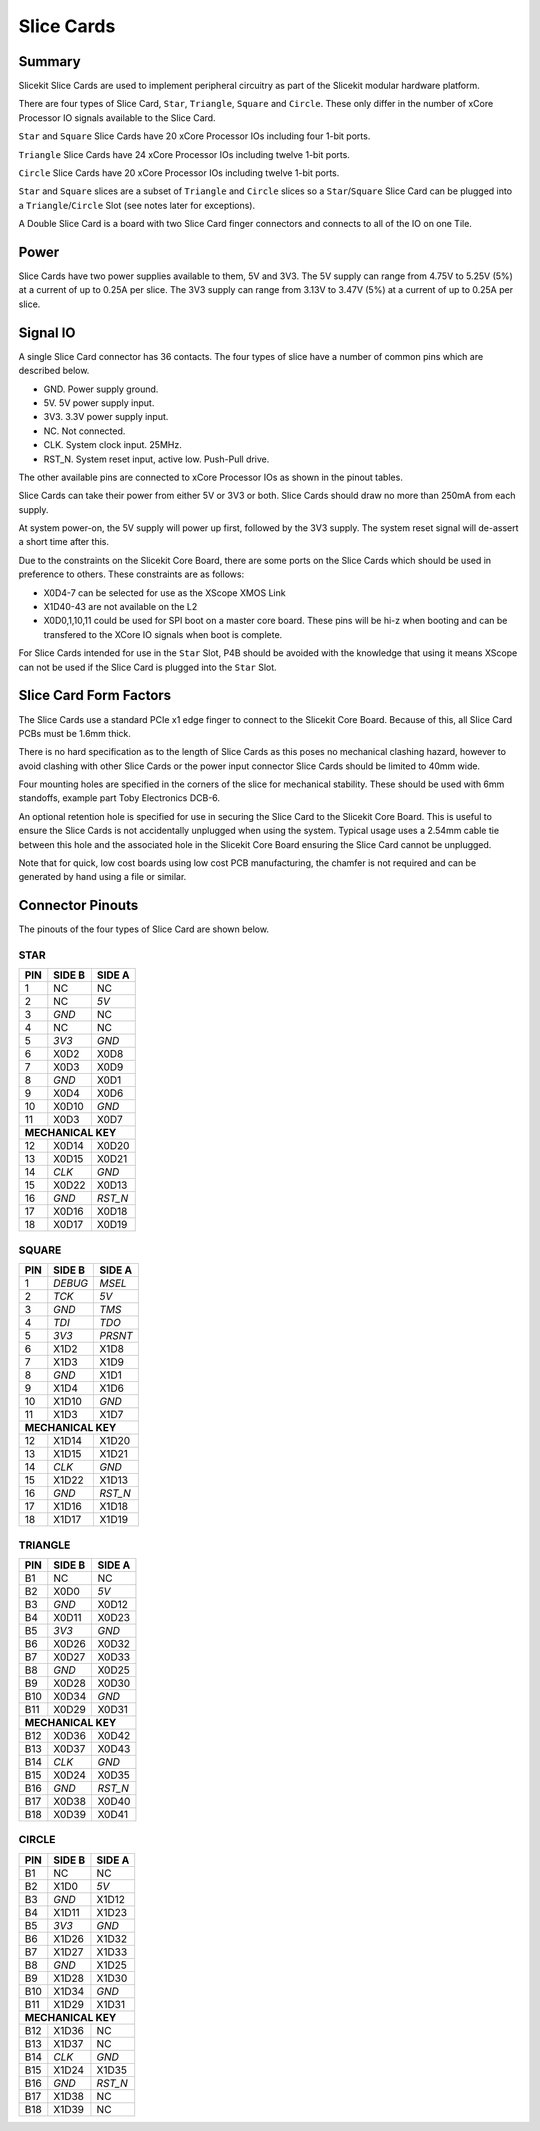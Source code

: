 Slice Cards
===========

Summary
-------

Slicekit Slice Cards are used to implement peripheral circuitry as part of the Slicekit modular hardware platform.

There are four types of Slice Card, ``Star``, ``Triangle``, ``Square`` and ``Circle``. These only differ in the number of xCore Processor IO signals available to the Slice Card.

``Star`` and ``Square`` Slice Cards have 20 xCore Processor IOs including four 1-bit ports.

``Triangle`` Slice Cards have 24 xCore Processor IOs including twelve 1-bit ports.

``Circle`` Slice Cards have 20 xCore Processor IOs including twelve 1-bit ports.

``Star`` and ``Square`` slices are a subset of ``Triangle`` and ``Circle`` slices so a ``Star``/``Square`` Slice Card can be plugged into a ``Triangle``/``Circle`` Slot (see notes later for exceptions).

A Double Slice Card is a board with two Slice Card finger connectors and connects to all of the IO on one Tile.

Power
-----

Slice Cards have two power supplies available to them, 5V and 3V3.
The 5V supply can range from 4.75V to 5.25V (5\%) at a current of up to 0.25A per slice.
The 3V3 supply can range from 3.13V to 3.47V (5\%) at a current of up to 0.25A per slice.

Signal IO
---------

A single Slice Card connector has 36 contacts. The four types of slice have a number of common pins which are described below.

- GND. Power supply ground.
- 5V. 5V power supply input.
- 3V3. 3.3V power supply input.
- NC. Not connected.
- CLK. System clock input. 25MHz.
- RST_N. System reset input, active low. Push-Pull drive.

The other available pins are connected to xCore Processor IOs as shown in the pinout tables.

Slice Cards can take their power from either 5V or 3V3 or both. Slice Cards should draw no more than 250mA from each supply.

At system power-on, the 5V supply will power up first, followed by the 3V3 supply. The system reset signal will de-assert a short time after this.

Due to the constraints on the Slicekit Core Board, there are some ports on the Slice Cards which should be used in preference to others. These constraints are as follows:

- X0D4-7 can be selected for use as the XScope XMOS Link
- X1D40-43 are not available on the L2
- X0D0,1,10,11 could be used for SPI boot on a master core board. These pins will be hi-z when booting and can be transfered to the XCore IO signals when boot is complete.

For Slice Cards intended for use in the ``Star`` Slot, P4B should be avoided with the knowledge that using it means XScope can not be used if the Slice Card is plugged into the ``Star`` Slot.

Slice Card Form Factors
-----------------------

The Slice Cards use a standard PCIe x1 edge finger to connect to the Slicekit Core Board. Because of this, all Slice Card PCBs must be 1.6mm thick.

There is no hard specification as to the length of Slice Cards as this poses no mechanical clashing hazard, however to avoid clashing with other Slice Cards or the power input connector Slice Cards should be limited to 40mm wide.

Four mounting holes are specified in the corners of the slice for mechanical stability. These should be used with 6mm standoffs, example part Toby Electronics DCB-6.

An optional retention hole is specified for use in securing the Slice Card to the Slicekit Core Board. This is useful to ensure the Slice Cards is not accidentally unplugged when using the system. 
Typical usage uses a 2.54mm cable tie between this hole and the associated hole in the Slicekit Core Board ensuring the Slice Card cannot be unplugged.

.. image:: images/slicecarddetail.svg

Note that for quick, low cost boards using low cost PCB manufacturing, the chamfer is not required and can be generated by hand using a file or similar.

Connector Pinouts
-----------------

The pinouts of the four types of Slice Card are shown below.

STAR                  
++++
+-----+--------+--------+
| PIN | SIDE B | SIDE A |
+=====+========+========+
| 1   | NC     | NC     |
+-----+--------+--------+
| 2   | NC     |*5V*    |
+-----+--------+--------+
| 3   |*GND*   | NC     |
+-----+--------+--------+
| 4   | NC     | NC     |
+-----+--------+--------+
| 5   |*3V3*   |*GND*   |
+-----+--------+--------+
| 6   | X0D2   | X0D8   |
+-----+--------+--------+
| 7   | X0D3   | X0D9   |
+-----+--------+--------+
| 8   |*GND*   | X0D1   |
+-----+--------+--------+
| 9   | X0D4   | X0D6   |
+-----+--------+--------+
| 10  | X0D10  |*GND*   |
+-----+--------+--------+
| 11  | X0D3   | X0D7   |
+-----+--------+--------+
|**MECHANICAL KEY**     |
+-----+--------+--------+
| 12  | X0D14  | X0D20  |
+-----+--------+--------+
| 13  | X0D15  | X0D21  |
+-----+--------+--------+
| 14  |*CLK*   |*GND*   |
+-----+--------+--------+
| 15  | X0D22  | X0D13  |
+-----+--------+--------+
| 16  |*GND*   |*RST_N* |
+-----+--------+--------+
| 17  | X0D16  | X0D18  |
+-----+--------+--------+
| 18  | X0D17  | X0D19  |
+-----+--------+--------+

SQUARE                
++++++
+-----+--------+--------+
| PIN | SIDE B | SIDE A |
+=====+========+========+
| 1   |*DEBUG* |*MSEL*  |
+-----+--------+--------+
| 2   |*TCK*   |*5V*    |
+-----+--------+--------+
| 3   |*GND*   |*TMS*   |
+-----+--------+--------+
| 4   |*TDI*   |*TDO*   |
+-----+--------+--------+
| 5   |*3V3*   |*PRSNT* |
+-----+--------+--------+
| 6   | X1D2   | X1D8   |
+-----+--------+--------+
| 7   | X1D3   | X1D9   |
+-----+--------+--------+
| 8   |*GND*   | X1D1   |
+-----+--------+--------+
| 9   | X1D4   | X1D6   |
+-----+--------+--------+
| 10  | X1D10  |*GND*   |
+-----+--------+--------+
| 11  | X1D3   | X1D7   |
+-----+--------+--------+
|**MECHANICAL KEY**     |
+-----+--------+--------+
| 12  | X1D14  | X1D20  |
+-----+--------+--------+
| 13  | X1D15  | X1D21  |
+-----+--------+--------+
| 14  |*CLK*   |*GND*   |
+-----+--------+--------+
| 15  | X1D22  | X1D13  |
+-----+--------+--------+
| 16  |*GND*   |*RST_N* |
+-----+--------+--------+
| 17  | X1D16  | X1D18  |
+-----+--------+--------+
| 18  | X1D17  | X1D19  |
+-----+--------+--------+

TRIANGLE              
++++++++
+-----+--------+--------+
| PIN | SIDE B | SIDE A |
+=====+========+========+
| B1  | NC     | NC     |
+-----+--------+--------+
| B2  | X0D0   |*5V*    |
+-----+--------+--------+
| B3  |*GND*   | X0D12  |
+-----+--------+--------+
| B4  | X0D11  | X0D23  |
+-----+--------+--------+
| B5  |*3V3*   |*GND*   |
+-----+--------+--------+
| B6  | X0D26  | X0D32  |
+-----+--------+--------+
| B7  | X0D27  | X0D33  |
+-----+--------+--------+
| B8  |*GND*   | X0D25  |
+-----+--------+--------+
| B9  | X0D28  | X0D30  |
+-----+--------+--------+
| B10 | X0D34  |*GND*   |
+-----+--------+--------+
| B11 | X0D29  | X0D31  |
+-----+--------+--------+
|**MECHANICAL KEY**     |
+-----+--------+--------+
| B12 | X0D36  | X0D42  |
+-----+--------+--------+
| B13 | X0D37  | X0D43  |
+-----+--------+--------+
| B14 |*CLK*   |*GND*   |
+-----+--------+--------+
| B15 | X0D24  | X0D35  |
+-----+--------+--------+
| B16 |*GND*   |*RST_N* |
+-----+--------+--------+
| B17 | X0D38  | X0D40  |
+-----+--------+--------+
| B18 | X0D39  | X0D41  |
+-----+--------+--------+

CIRCLE                
++++++
+-----+--------+--------+
| PIN | SIDE B | SIDE A |
+=====+========+========+
| B1  | NC     | NC     |
+-----+--------+--------+
| B2  | X1D0   |*5V*    |
+-----+--------+--------+
| B3  |*GND*   | X1D12  |
+-----+--------+--------+
| B4  | X1D11  | X1D23  |
+-----+--------+--------+
| B5  |*3V3*   |*GND*   |
+-----+--------+--------+
| B6  | X1D26  | X1D32  |
+-----+--------+--------+
| B7  | X1D27  | X1D33  |
+-----+--------+--------+
| B8  |*GND*   | X1D25  |
+-----+--------+--------+
| B9  | X1D28  | X1D30  |
+-----+--------+--------+
| B10 | X1D34  |*GND*   |
+-----+--------+--------+
| B11 | X1D29  | X1D31  |
+-----+--------+--------+
|**MECHANICAL KEY**     |
+-----+--------+--------+
| B12 | X1D36  | NC     |
+-----+--------+--------+
| B13 | X1D37  | NC     |
+-----+--------+--------+
| B14 |*CLK*   |*GND*   |
+-----+--------+--------+
| B15 | X1D24  | X1D35  |
+-----+--------+--------+
| B16 |*GND*   |*RST_N* |
+-----+--------+--------+
| B17 | X1D38  | NC     |
+-----+--------+--------+
| B18 | X1D39  | NC     |
+-----+--------+--------+
